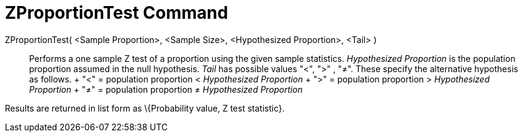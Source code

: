 = ZProportionTest Command

ZProportionTest( <Sample Proportion>, <Sample Size>, <Hypothesized Proportion>, <Tail> )::
  Performs a one sample Z test of a proportion using the given sample statistics. _Hypothesized Proportion_ is the
  population proportion assumed in the null hypothesis. _Tail_ has possible values "<", ">" , "≠". These specify the
  alternative hypothesis as follows.
  +
  "<" = population proportion < _Hypothesized Proportion_
  +
  ">" = population proportion > _Hypothesized Proportion_
  +
  "≠" = population proportion ≠ _Hypothesized Proportion_

Results are returned in list form as \{Probability value, Z test statistic}.
